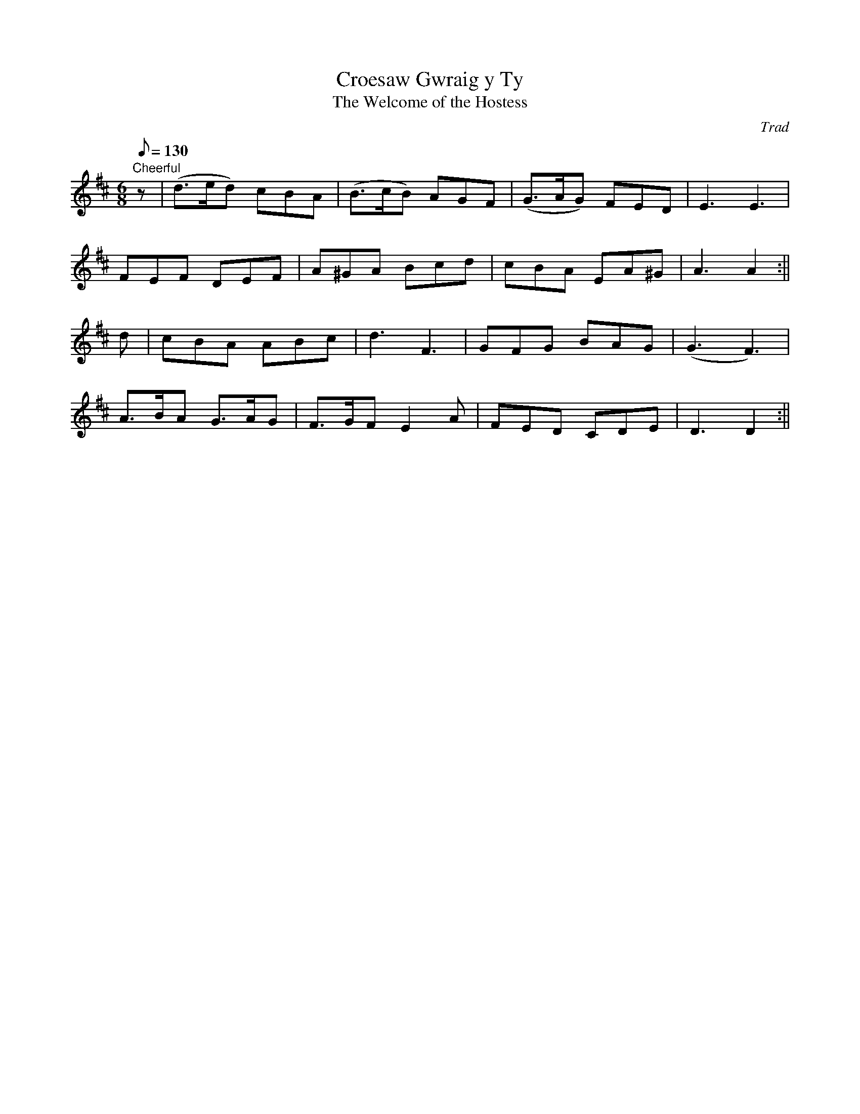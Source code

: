 X: 29
T:Croesaw Gwraig y Ty
T:The Welcome of the Hostess
M:6/8
L:1/8
Q:130
C:Trad
S:51 Welsh Airs
R:Jig
A:Wales
H:From a facsimile c.1840: A Choice Collection of Fifty-One Welsh Airs
H:adapted for The Harp, Piano-Forte, Harpsichord,
H:Violin, or Flute by Edward Jones
H:"Harper to His Late Majesty King George IV, when
H:Prince of Wales".
Z:brian_martin12345@yahoo.com
K:D
"Cheerful"
z|(d>ed) cBA|(B>cB) AGF|(G>AG) FED|E3E3|!
FEF DEF|A^GA Bcd|cBA EA^G|A3A2:||!
d|cBA ABc|d3F3|GFG BAG|(G3F3)|!
A>BA G>AG|F>GFE2A|FED CDE|D3D2:||

